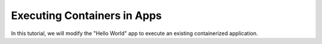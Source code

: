 .. app-exec-container

Executing Containers in Apps
============================

In this tutorial, we will modify the "Hello World" app to execute an existing containerized application.

